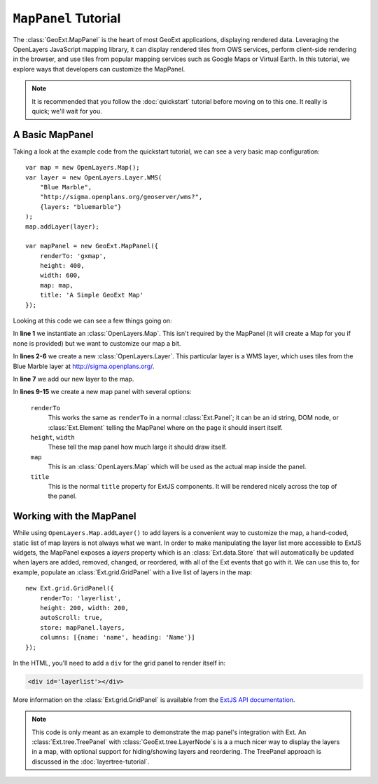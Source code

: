 .. highlight:: javascript

============================
``MapPanel`` Tutorial
============================

The :class:`GeoExt.MapPanel` is the heart of most GeoExt applications,
displaying rendered data. Leveraging the OpenLayers JavaScript mapping library,
it can display rendered tiles from OWS services, perform client-side rendering
in the browser, and use tiles from popular mapping services such as Google Maps
or Virtual Earth. In this tutorial, we explore ways that developers can
customize the MapPanel.

.. note:: 
  It is recommended that you follow the :doc:`quickstart` tutorial
  before moving on to this one. It really is quick; we'll wait for you.

A Basic MapPanel
================

Taking a look at the example code from the quickstart tutorial, we can see a
very basic map configuration::
       
    var map = new OpenLayers.Map();
    var layer = new OpenLayers.Layer.WMS(
        "Blue Marble",
        "http://sigma.openplans.org/geoserver/wms?",
        {layers: "bluemarble"}
    );
    map.addLayer(layer);
     
    var mapPanel = new GeoExt.MapPanel({
        renderTo: 'gxmap',
        height: 400,
        width: 600,
        map: map,
        title: 'A Simple GeoExt Map'
    });

Looking at this code we can see a few things going on:

In **line 1** we instantiate an :class:`OpenLayers.Map`. This isn't required by
the MapPanel (it will create a Map for you if none is provided) but we want to
customize our map a bit.

In **lines 2-6** we create a new :class:`OpenLayers.Layer`. This particular
layer is a WMS layer, which uses tiles from the Blue Marble layer at
http://sigma.openplans.org/. 

In **line 7** we add our new layer to the map.

In **lines 9-15** we create a new map panel with several options:

    ``renderTo``
       This works the same as ``renderTo`` in a normal :class:`Ext.Panel`; it
       can be an id string, DOM node, or :class:`Ext.Element` telling the
       MapPanel where on the page it should insert itself.

    ``height``, ``width``
       These tell the map panel how much large it should draw itself.

    ``map``
       This is an :class:`OpenLayers.Map` which will be used as the actual map
       inside the panel. 

    ``title``
       This is the normal ``title`` property for ExtJS components. It will be
       rendered nicely across the top of the panel.

Working with the MapPanel
=========================
While using ``OpenLayers.Map.addLayer()`` to add layers is a convenient way to
customize the map, a hand-coded, static list of map layers is not always what we
want. In order to make manipulating the layer list more accessible to ExtJS
widgets, the MapPanel exposes a `layers` property which is an
:class:`Ext.data.Store` that will automatically be updated when layers are
added, removed, changed, or reordered, with all of the Ext events that go with
it. We can use this to, for example, populate an :class:`Ext.grid.GridPanel`
with a live list of layers in the map::
    
    new Ext.grid.GridPanel({
        renderTo: 'layerlist',
        height: 200, width: 200,
        autoScroll: true,
        store: mapPanel.layers,
        columns: [{name: 'name', heading: 'Name'}]
    });


In the HTML, you'll need to add a ``div`` for the grid panel to render itself in:

.. code-block:: html

    <div id='layerlist'></div>

More information on the :class:`Ext.grid.GridPanel` is available from the `ExtJS
API documentation
<http://extjs.com/deploy/dev/docs/?class=Ext.grid.GridPanel>`_.

.. note:: 
  This code is only meant as an example to demonstrate the map panel's
  integration with Ext. An :class:`Ext.tree.TreePanel` with
  :class:`GeoExt.tree.LayerNode`\ s is a a much nicer way to display the layers in
  a map, with optional support for hiding/showing layers and reordering. The
  TreePanel approach is discussed in the :doc:`layertree-tutorial`.
